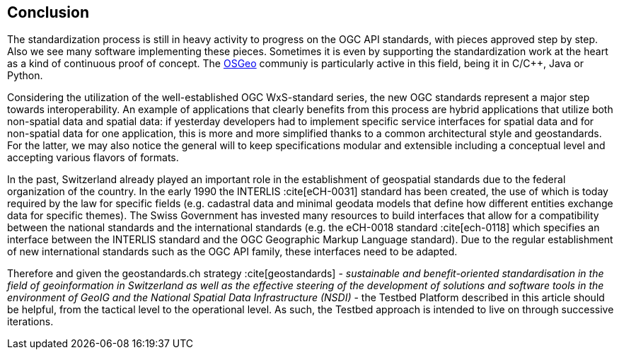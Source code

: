 // Document settings
[.text-justify]

== Conclusion

The standardization process is still in heavy activity to progress on the OGC API standards, with pieces approved step by step. Also we see many software implementing these pieces. Sometimes it is even by supporting the standardization work at the heart as a kind of continuous proof of concept. The https://www.osgeo.org/[OSGeo] communiy is particularly active in this field, being it in C/C++, Java or Python.

Considering the utilization of the well-established OGC WxS-standard series, the new OGC standards represent a major step towards interoperability. An example of applications that clearly benefits from this process are hybrid applications that utilize both non-spatial data and spatial data: if yesterday developers had to implement specific service interfaces for spatial data and for non-spatial data for one application, this is more and more simplified thanks to a common architectural style and geostandards. For the latter, we may also notice the general will to keep specifications modular and extensible including a conceptual level and accepting various flavors of formats.

In the past, Switzerland already played an important role in the establishment of geospatial standards due to the federal organization of the country. In the early 1990 the INTERLIS :cite[eCH-0031] standard has been created, the use of which is today required by the law for specific fields (e.g. cadastral data and minimal geodata models that define how different entities exchange data for specific themes). The Swiss Government has invested many resources to build interfaces that allow for a compatibility between the national standards and the international standards (e.g. the eCH-0018 standard :cite[ech-0118] which specifies an interface between the INTERLIS standard and the OGC Geographic Markup Language standard). Due to the regular establishment of new international standards such as the OGC API family, these interfaces need to be adapted.

Therefore and given the geostandards.ch strategy :cite[geostandards] - _sustainable and benefit-oriented standardisation in the field of geoinformation in Switzerland as well as the effective steering of the development of solutions and software tools in the environment of GeoIG and the National Spatial Data Infrastructure (NSDI)_ - the Testbed Platform described in this article should be helpful, from the tactical level to the operational level. As such, the Testbed approach is intended to live on through successive iterations.